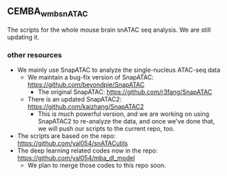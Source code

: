 ** CEMBA_wmb_snATAC
The scripts for the whole mouse brain snATAC seq analysis. We are still updating it. 

*** other resources
    - We mainly use SnapATAC to analyze the single-nucleus ATAC-seq data
      - We maintain a bug-fix version of SnapATAC: https://github.com/beyondpie/SnapATAC
        - The original SnapATAC: https://github.com/r3fang/SnapATAC
      - There is an updated SnapATAC2: https://github.com/kaizhang/SnapATAC2
        - This is much powerful version, and we are working on using
          SnapATAC2 to re-analyze the data, and once we've done that,
          we will push our scripts to the current repo, too.
    - The scripts are based on the repo: https://github.com/yal054/snATACutils
    - The deep learning related codes now in the repo:  https://github.com/yal054/mba_dl_model
      - We plan to merge those codes to this repo soon.
    
     
   



